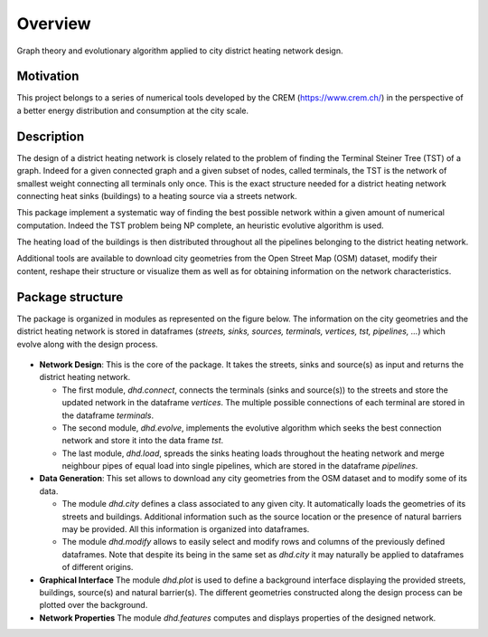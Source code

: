 ========
Overview
========

Graph theory and evolutionary algorithm applied to city district heating network
design.

Motivation
----------

This project belongs to a series of numerical tools developed by the CREM
(https://www.crem.ch/) in the perspective of a better energy distribution and
consumption at the city scale.

Description
-----------

The design of a district heating network is closely related to the problem of
finding the Terminal Steiner Tree (TST) of a graph. Indeed for a given connected
graph and a given subset of nodes, called terminals, the TST is the network of
smallest weight connecting all terminals only once. This is the exact structure
needed for a district heating network connecting heat sinks (buildings) to a
heating source via a streets network.

This package implement a systematic way of finding the best possible network
within a given amount of numerical computation. Indeed the TST problem being
NP complete, an heuristic evolutive algorithm is used.

The heating load of the buildings is then distributed throughout all the
pipelines belonging to the district heating network.

Additional tools are available to download city geometries from the Open Street
Map (OSM) dataset, modify their content, reshape their structure or visualize
them as well as for obtaining information on the network characteristics.

Package structure
-----------------

The package is organized in modules as represented on the figure below. The
information on the city geometries and the district heating network is stored
in dataframes (*streets, sinks, sources, terminals, vertices, tst, pipelines,
...*) which evolve along with the design process.

.. figure::  https://gitlab.com/crem-repository/dhd/raw/master/docs/images/structure.png
   :align:   center

* **Network Design**:
  This is the core of the package. It takes the streets, sinks and source(s)
  as input and returns the district heating network.

  - The first module, *dhd.connect*, connects the terminals (sinks and
    source(s)) to the streets and store the updated network in the dataframe
    *vertices*. The multiple possible connections of each terminal are stored
    in the dataframe *terminals*.
  - The second module, *dhd.evolve*, implements the evolutive algorithm
    which seeks the best connection network and store it into the data frame
    *tst*.
  - The last module, *dhd.load*, spreads the sinks heating loads throughout
    the heating network and merge neighbour pipes of equal load into single
    pipelines, which are stored in the dataframe *pipelines*.

* **Data Generation**:
  This set allows to download any city geometries from the OSM dataset and to
  modify some of its data.

  - The module *dhd.city* defines a class associated to any given city. It
    automatically loads the geometries of its streets and buildings.
    Additional information such as the source location or the presence of
    natural barriers may be provided. All this information is organized into
    dataframes.
  - The module *dhd.modify* allows to easily select and modify rows and
    columns of the previously defined dataframes. Note that despite its being
    in the same set as *dhd.city* it may naturally be applied to dataframes of
    different origins.

* **Graphical Interface**
  The module *dhd.plot* is used to define a background interface displaying
  the provided streets, buildings, source(s) and natural barrier(s). The
  different geometries constructed along the design process can be plotted
  over the background.

* **Network Properties**
  The module *dhd.features* computes and displays properties of the designed
  network.

